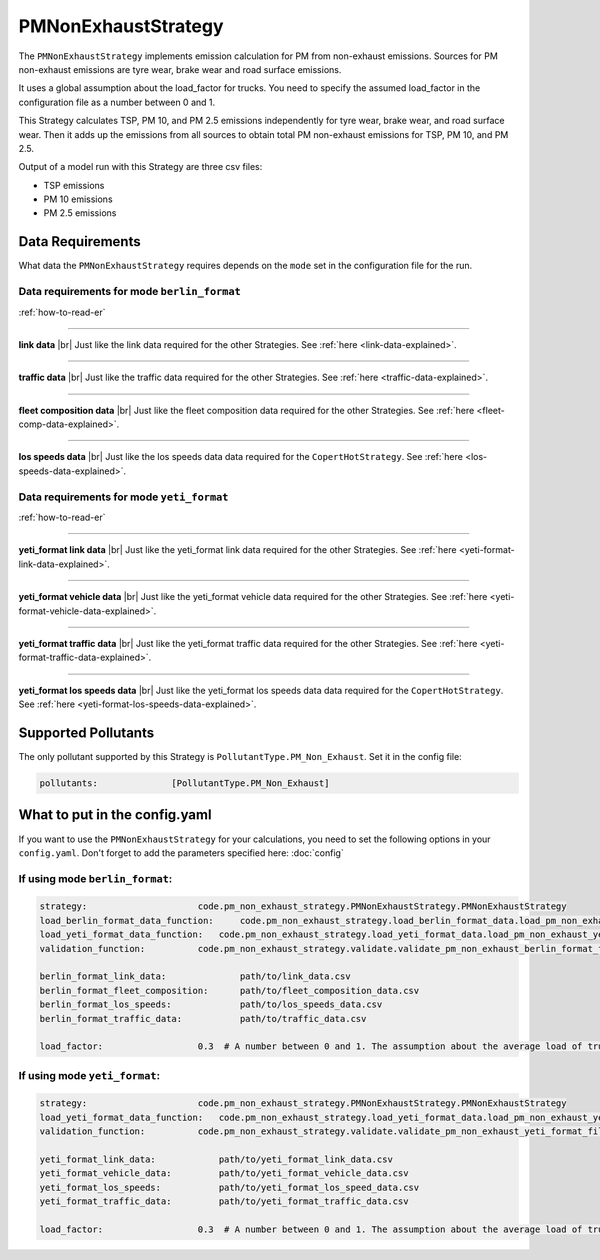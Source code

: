PMNonExhaustStrategy
====================

The ``PMNonExhaustStrategy`` implements emission calculation for PM from non-exhaust emissions.
Sources for PM non-exhaust emissions are tyre wear, brake wear and road surface emissions.

It uses a global assumption about the load_factor for trucks. You need to specify the assumed load_factor
in the configuration file as a number between 0 and 1.

This Strategy calculates TSP, PM 10, and PM 2.5 emissions independently
for tyre wear, brake wear, and road surface wear. Then it adds up the emissions
from all sources to obtain total PM non-exhaust emissions for TSP, PM 10, and PM 2.5. 

Output of a model run with this Strategy are three csv files:

- TSP emissions
- PM 10 emissions
- PM 2.5 emissions

Data Requirements
-----------------

What data the ``PMNonExhaustStrategy`` requires depends on the ``mode`` set in the configuration file for the run.

Data requirements for mode ``berlin_format``
'''''''''''''''''''''''''''''''''''''''''

.. image:: ../../diagrams/pm_non_exhaust_berlin_format_data_requirements.png
    :width: 400
    :height: 400

:ref:`how-to-read-er`

--------

**link data** |br|
Just like the link data required for the other Strategies. See :ref:`here <link-data-explained>`.

--------

**traffic data** |br|
Just like the traffic data required for the other Strategies. See :ref:`here <traffic-data-explained>`.

--------

**fleet composition data** |br|
Just like the fleet composition data required for the other Strategies. See :ref:`here <fleet-comp-data-explained>`.

--------

**los speeds data** |br|
Just like the los speeds data data required for the ``CopertHotStrategy``. See :ref:`here <los-speeds-data-explained>`.

Data requirements for mode ``yeti_format``
'''''''''''''''''''''''''''''''''''''''''''

.. image:: ../../diagrams/pm_non_exhaust_yeti_format_data_requirements.png
    :width: 400
    :height: 400

:ref:`how-to-read-er`

--------

**yeti_format link data** |br|
Just like the yeti_format link data required for the other Strategies. See :ref:`here <yeti-format-link-data-explained>`.

--------

**yeti_format vehicle data** |br|
Just like the yeti_format vehicle data required for the other Strategies. See :ref:`here <yeti-format-vehicle-data-explained>`.

--------

**yeti_format traffic data** |br|
Just like the yeti_format traffic data required for the other Strategies. See :ref:`here <yeti-format-traffic-data-explained>`.

--------

**yeti_format los speeds data** |br|
Just like the yeti_format los speeds data data required for the ``CopertHotStrategy``. See :ref:`here <yeti-format-los-speeds-data-explained>`.

Supported Pollutants
--------------------

The only pollutant supported by this Strategy is ``PollutantType.PM_Non_Exhaust``. Set it in the config file:

.. code-block:: yaml

    pollutants:              [PollutantType.PM_Non_Exhaust]

What to put in the config.yaml
------------------------------
If you want to use the ``PMNonExhaustStrategy`` for your calculations, you need to set
the following options in your ``config.yaml``.
Don't forget to add the parameters specified here: :doc:`config`

If using mode ``berlin_format``:
'''''''''''''''''''''''''''''

.. code-block:: yaml

    strategy:                     code.pm_non_exhaust_strategy.PMNonExhaustStrategy.PMNonExhaustStrategy
    load_berlin_format_data_function:     code.pm_non_exhaust_strategy.load_berlin_format_data.load_pm_non_exhaust_berlin_format_data
    load_yeti_format_data_function:   code.pm_non_exhaust_strategy.load_yeti_format_data.load_pm_non_exhaust_yeti_format_data
    validation_function:          code.pm_non_exhaust_strategy.validate.validate_pm_non_exhaust_berlin_format_files

    berlin_format_link_data:              path/to/link_data.csv
    berlin_format_fleet_composition:      path/to/fleet_composition_data.csv
    berlin_format_los_speeds:             path/to/los_speeds_data.csv
    berlin_format_traffic_data:           path/to/traffic_data.csv

    load_factor:                  0.3  # A number between 0 and 1. The assumption about the average load of trucks.

If using mode ``yeti_format``:
'''''''''''''''''''''''''''''''

.. code-block:: yaml

    strategy:                     code.pm_non_exhaust_strategy.PMNonExhaustStrategy.PMNonExhaustStrategy
    load_yeti_format_data_function:   code.pm_non_exhaust_strategy.load_yeti_format_data.load_pm_non_exhaust_yeti_format_data
    validation_function:          code.pm_non_exhaust_strategy.validate.validate_pm_non_exhaust_yeti_format_files

    yeti_format_link_data:            path/to/yeti_format_link_data.csv
    yeti_format_vehicle_data:         path/to/yeti_format_vehicle_data.csv
    yeti_format_los_speeds:           path/to/yeti_format_los_speed_data.csv
    yeti_format_traffic_data:         path/to/yeti_format_traffic_data.csv

    load_factor:                  0.3  # A number between 0 and 1. The assumption about the average load of trucks.


.. |br| raw:: html

    <br>
